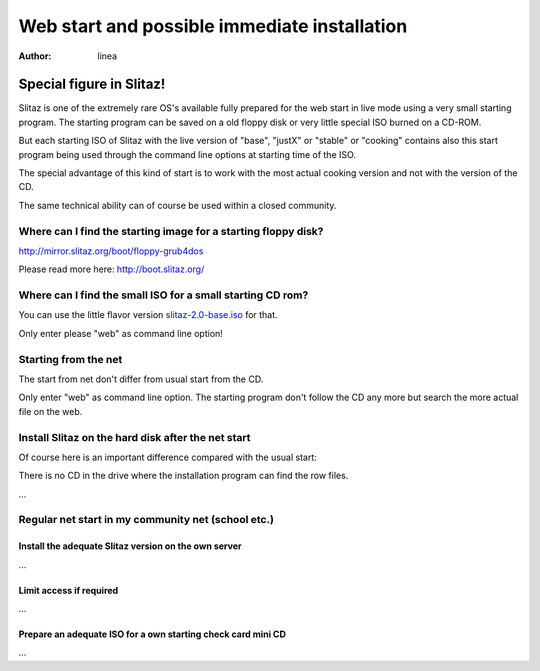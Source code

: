 .. http://doc.slitaz.org/en:guides:netstart
.. en/guides/netstart.txt · Last modified: 2010/12/19 23:53 by linea

.. _netstart:

Web start and possible immediate installation
=============================================

:author: linea


Special figure in Slitaz!
-------------------------

Slitaz is one of the extremely rare OS's available fully prepared for the web start in live mode using a very small starting program.
The starting program can be saved on a old floppy disk or very little special ISO burned on a CD-ROM.

But each starting ISO of Slitaz with the live version of "base", "justX" or "stable" or "cooking" contains also this start program being used through the command line options at starting time of the ISO.

The special advantage of this kind of start is to work with the most actual cooking version and not with the version of the CD.

The same technical ability can of course be used within a closed community.


Where can I find the starting image for a starting floppy disk?
^^^^^^^^^^^^^^^^^^^^^^^^^^^^^^^^^^^^^^^^^^^^^^^^^^^^^^^^^^^^^^^

http://mirror.slitaz.org/boot/floppy-grub4dos

Please read more here: http://boot.slitaz.org/


Where can I find the small ISO for a small starting CD rom?
^^^^^^^^^^^^^^^^^^^^^^^^^^^^^^^^^^^^^^^^^^^^^^^^^^^^^^^^^^^

You can use the little flavor version `slitaz-2.0-base.iso`_ for that.

Only enter please "web" as command line option!


Starting from the net
^^^^^^^^^^^^^^^^^^^^^

The start from net don't differ from usual start from the CD.

Only enter "web" as command line option.
The starting program don't follow the CD any more but search the more actual file on the web.


Install Slitaz on the hard disk after the net start
^^^^^^^^^^^^^^^^^^^^^^^^^^^^^^^^^^^^^^^^^^^^^^^^^^^

Of course here is an important difference compared with the usual start:

There is no CD in the drive where the installation program can find the row files.

…

Regular net start in my community net (school etc.)
^^^^^^^^^^^^^^^^^^^^^^^^^^^^^^^^^^^^^^^^^^^^^^^^^^^

Install the adequate Slitaz version on the own server
~~~~~~~~~~~~~~~~~~~~~~~~~~~~~~~~~~~~~~~~~~~~~~~~~~~~~

…

Limit access if required
~~~~~~~~~~~~~~~~~~~~~~~~

…

Prepare an adequate ISO for a own starting check card mini CD
~~~~~~~~~~~~~~~~~~~~~~~~~~~~~~~~~~~~~~~~~~~~~~~~~~~~~~~~~~~~~

…


.. _slitaz-2.0-base.iso: http://mirror.slitaz.org/iso/2.0/flavors/slitaz-2.0-base.iso
